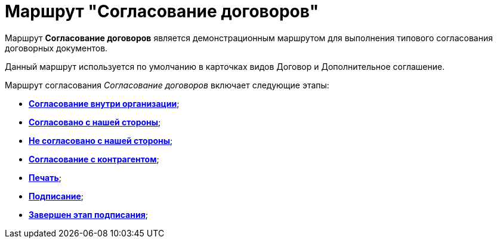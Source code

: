 = Маршрут "Согласование договоров"

Маршрут *Согласование договоров* является демонстрационным маршрутом для выполнения типового согласования договорных документов.

Данный маршрут используется по умолчанию в карточках видов Договор и Дополнительное соглашение.

Маршрут согласования _Согласование договоров_ включает следующие этапы:

* xref:Stage_approvment_inside_company.html[*Согласование внутри организации*];
* xref:Stage_approved_our_side.html[*Согласовано с нашей стороны*];
* xref:Stage_not_approved_our_side.html[*Не согласовано с нашей стороны*];
* xref:Stage_approvment_partner.html[*Согласование с контрагентом*];
* xref:Stage_print.html[*Печать*];
* xref:Stage_signing.html[*Подписание*];
* xref:Stage_sign_finished.html[*Завершен этап подписания*];
